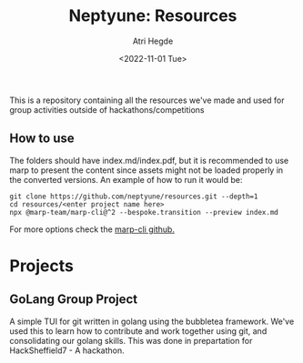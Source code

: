 #+title: Neptyune: Resources
#+author: Atri Hegde
#+description: This repository contains all resources for group activities we've done outside of hackathons/competitions
#+date: <2022-11-01 Tue>

This is a repository containing all the resources we've made and used for group activities outside of hackathons/competitions

** How to use
The folders should have index.md/index.pdf, but it is recommended to use marp to present the content since
assets might not be loaded properly in the converted versions. An example of how to run it would be:
#+BEGIN_SRC
git clone https://github.com/neptyune/resources.git --depth=1
cd resources/<enter project name here>
npx @marp-team/marp-cli@^2 --bespoke.transition --preview index.md
#+END_SRC

For more options check the [[https://github.com/marp-team/marp-cli][marp-cli github.]]

* Projects
** GoLang Group Project
    A simple TUI for git written in golang using the bubbletea framework. We've used this to learn how to
    contribute and work together using git, and consolidating our golang skills. This was done in prepartation
    for HackSheffield7 - A hackathon.

